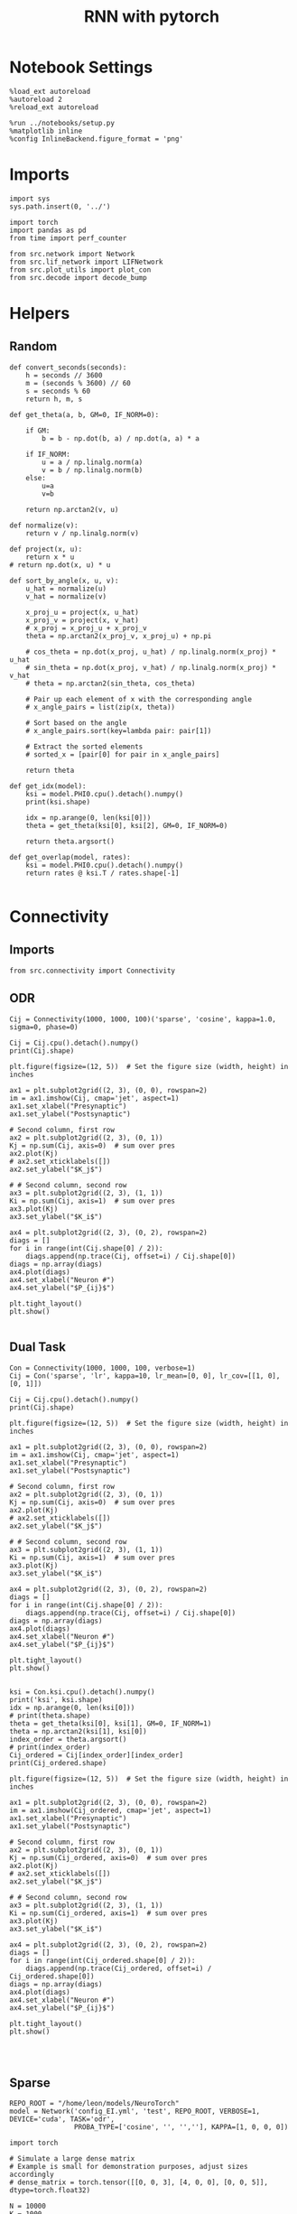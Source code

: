 #+STARTUP: fold
#+TITLE: RNN with pytorch
#+PROPERTY: header-args:ipython :results both :exports both :async yes :session test :kernel torch

* Notebook Settings

#+begin_src ipython
  %load_ext autoreload
  %autoreload 2
  %reload_ext autoreload

  %run ../notebooks/setup.py
  %matplotlib inline
  %config InlineBackend.figure_format = 'png'
#+end_src

#+RESULTS:
: The autoreload extension is already loaded. To reload it, use:
:   %reload_ext autoreload
: Python exe
: /home/leon/mambaforge/envs/torch/bin/python

* Imports

#+begin_src ipython
  import sys
  sys.path.insert(0, '../')

  import torch
  import pandas as pd
  from time import perf_counter

  from src.network import Network
  from src.lif_network import LIFNetwork
  from src.plot_utils import plot_con
  from src.decode import decode_bump
#+end_src

#+RESULTS:

* Helpers
** Random

#+begin_src ipython
  def convert_seconds(seconds):
      h = seconds // 3600
      m = (seconds % 3600) // 60
      s = seconds % 60
      return h, m, s
#+end_src

#+RESULTS:

#+begin_src ipython
  def get_theta(a, b, GM=0, IF_NORM=0):

      if GM:
          b = b - np.dot(b, a) / np.dot(a, a) * a

      if IF_NORM:
          u = a / np.linalg.norm(a)
          v = b / np.linalg.norm(b)
      else:
          u=a
          v=b

      return np.arctan2(v, u)
#+end_src

#+RESULTS:

#+begin_src ipython
  def normalize(v):
      return v / np.linalg.norm(v)

  def project(x, u):
      return x * u
  # return np.dot(x, u) * u

  def sort_by_angle(x, u, v):
      u_hat = normalize(u)
      v_hat = normalize(v)

      x_proj_u = project(x, u_hat)
      x_proj_v = project(x, v_hat)
      # x_proj = x_proj_u + x_proj_v
      theta = np.arctan2(x_proj_v, x_proj_u) + np.pi

      # cos_theta = np.dot(x_proj, u_hat) / np.linalg.norm(x_proj) * u_hat
      # sin_theta = np.dot(x_proj, v_hat) / np.linalg.norm(x_proj) * v_hat
      # theta = np.arctan2(sin_theta, cos_theta)

      # Pair up each element of x with the corresponding angle
      # x_angle_pairs = list(zip(x, theta))

      # Sort based on the angle
      # x_angle_pairs.sort(key=lambda pair: pair[1])

      # Extract the sorted elements
      # sorted_x = [pair[0] for pair in x_angle_pairs]

      return theta
#+end_src

#+RESULTS:

#+begin_src ipython
  def get_idx(model):
      ksi = model.PHI0.cpu().detach().numpy()
      print(ksi.shape)

      idx = np.arange(0, len(ksi[0]))
      theta = get_theta(ksi[0], ksi[2], GM=0, IF_NORM=0)

      return theta.argsort()
#+end_src

#+RESULTS:

#+begin_src ipython
  def get_overlap(model, rates):
      ksi = model.PHI0.cpu().detach().numpy()
      return rates @ ksi.T / rates.shape[-1]

#+end_src

#+RESULTS:

* Connectivity
** Imports

#+begin_src ipython
  from src.connectivity import Connectivity
#+end_src

#+RESULTS:

** ODR

#+begin_src ipython
  Cij = Connectivity(1000, 1000, 100)('sparse', 'cosine', kappa=1.0, sigma=0, phase=0)
#+end_src

#+RESULTS:

#+begin_src ipython
  Cij = Cij.cpu().detach().numpy()
  print(Cij.shape)
#+end_src

#+RESULTS:
: (1000, 1000)

#+begin_src ipython
  plt.figure(figsize=(12, 5))  # Set the figure size (width, height) in inches

  ax1 = plt.subplot2grid((2, 3), (0, 0), rowspan=2)
  im = ax1.imshow(Cij, cmap='jet', aspect=1)
  ax1.set_xlabel("Presynaptic")
  ax1.set_ylabel("Postsynaptic")

  # Second column, first row
  ax2 = plt.subplot2grid((2, 3), (0, 1))
  Kj = np.sum(Cij, axis=0)  # sum over pres
  ax2.plot(Kj)
  # ax2.set_xticklabels([])
  ax2.set_ylabel("$K_j$")

  # # Second column, second row
  ax3 = plt.subplot2grid((2, 3), (1, 1))
  Ki = np.sum(Cij, axis=1)  # sum over pres
  ax3.plot(Kj)
  ax3.set_ylabel("$K_i$")

  ax4 = plt.subplot2grid((2, 3), (0, 2), rowspan=2)
  diags = []
  for i in range(int(Cij.shape[0] / 2)):
      diags.append(np.trace(Cij, offset=i) / Cij.shape[0])
  diags = np.array(diags)
  ax4.plot(diags)
  ax4.set_xlabel("Neuron #")
  ax4.set_ylabel("$P_{ij}$")

  plt.tight_layout()
  plt.show()

#+end_src

#+RESULTS:
[[file:./.ob-jupyter/af5d45fae0b40e95ad18a3a6ac798240b326657f.png]]

** Dual Task

#+begin_src ipython
  Con = Connectivity(1000, 1000, 100, verbose=1)
  Cij = Con('sparse', 'lr', kappa=10, lr_mean=[0, 0], lr_cov=[[1, 0], [0, 1]])
#+end_src

#+RESULTS:
: Generating low rank vectors
: ksi torch.Size([2, 1000])
: low rank probability
: Sparse random connectivity
: with weak low rank structure, KAPPA 10.00

#+begin_src ipython
  Cij = Cij.cpu().detach().numpy()
  print(Cij.shape)
#+end_src

#+RESULTS:
: (1000, 1000)

#+begin_src ipython
  plt.figure(figsize=(12, 5))  # Set the figure size (width, height) in inches

  ax1 = plt.subplot2grid((2, 3), (0, 0), rowspan=2)
  im = ax1.imshow(Cij, cmap='jet', aspect=1)
  ax1.set_xlabel("Presynaptic")
  ax1.set_ylabel("Postsynaptic")

  # Second column, first row
  ax2 = plt.subplot2grid((2, 3), (0, 1))
  Kj = np.sum(Cij, axis=0)  # sum over pres
  ax2.plot(Kj)
  # ax2.set_xticklabels([])
  ax2.set_ylabel("$K_j$")

  # # Second column, second row
  ax3 = plt.subplot2grid((2, 3), (1, 1))
  Ki = np.sum(Cij, axis=1)  # sum over pres
  ax3.plot(Kj)
  ax3.set_ylabel("$K_i$")

  ax4 = plt.subplot2grid((2, 3), (0, 2), rowspan=2)
  diags = []
  for i in range(int(Cij.shape[0] / 2)):
      diags.append(np.trace(Cij, offset=i) / Cij.shape[0])
  diags = np.array(diags)
  ax4.plot(diags)
  ax4.set_xlabel("Neuron #")
  ax4.set_ylabel("$P_{ij}$")

  plt.tight_layout()
  plt.show()

#+end_src

#+RESULTS:
[[file:./.ob-jupyter/3c321c7ad0c258cea890c8dd486bc4aa280ac221.png]]

#+begin_src ipython
  ksi = Con.ksi.cpu().detach().numpy()
  print('ksi', ksi.shape)
  idx = np.arange(0, len(ksi[0]))
  # print(theta.shape)
  theta = get_theta(ksi[0], ksi[1], GM=0, IF_NORM=1)
  theta = np.arctan2(ksi[1], ksi[0])
  index_order = theta.argsort()
  # print(index_order)
  Cij_ordered = Cij[index_order][index_order]
  print(Cij_ordered.shape)
#+end_src

#+RESULTS:
: ksi (2, 1000)
: (1000, 1000)

#+begin_src ipython
  plt.figure(figsize=(12, 5))  # Set the figure size (width, height) in inches

  ax1 = plt.subplot2grid((2, 3), (0, 0), rowspan=2)
  im = ax1.imshow(Cij_ordered, cmap='jet', aspect=1)
  ax1.set_xlabel("Presynaptic")
  ax1.set_ylabel("Postsynaptic")

  # Second column, first row
  ax2 = plt.subplot2grid((2, 3), (0, 1))
  Kj = np.sum(Cij_ordered, axis=0)  # sum over pres
  ax2.plot(Kj)
  # ax2.set_xticklabels([])
  ax2.set_ylabel("$K_j$")

  # # Second column, second row
  ax3 = plt.subplot2grid((2, 3), (1, 1))
  Ki = np.sum(Cij_ordered, axis=1)  # sum over pres
  ax3.plot(Kj)
  ax3.set_ylabel("$K_i$")

  ax4 = plt.subplot2grid((2, 3), (0, 2), rowspan=2)
  diags = []
  for i in range(int(Cij_ordered.shape[0] / 2)):
      diags.append(np.trace(Cij_ordered, offset=i) / Cij_ordered.shape[0])
  diags = np.array(diags)
  ax4.plot(diags)
  ax4.set_xlabel("Neuron #")
  ax4.set_ylabel("$P_{ij}$")

  plt.tight_layout()
  plt.show()

#+end_src

#+RESULTS:
[[file:./.ob-jupyter/7044ca7b355c351e5832a88319970eca7909aa1f.png]]

#+begin_src ipython

#+end_src

** Sparse

#+begin_src ipython
    REPO_ROOT = "/home/leon/models/NeuroTorch"
    model = Network('config_EI.yml', 'test', REPO_ROOT, VERBOSE=1, DEVICE='cuda', TASK='odr',
                    PROBA_TYPE=['cosine', '', '',''], KAPPA=[1, 0, 0, 0])
#+end_src

#+RESULTS:
: Na tensor([8000, 2000], device='cuda:0', dtype=torch.int32) Ka tensor([1000., 1000.], device='cuda:0') csumNa tensor([    0,  8000, 10000], device='cuda:0')
: Jab [1.0, -1.5, 1, -1]
: Ja0 [2.0, 1.0]

#+begin_src ipython
  import torch

  # Simulate a large dense matrix
  # Example is small for demonstration purposes, adjust sizes accordingly
  # dense_matrix = torch.tensor([[0, 0, 3], [4, 0, 0], [0, 0, 5]], dtype=torch.float32)

  N = 10000
  K = 1000

  # dense_matrix = 1.0 * (torch.rand(N, N, device='cuda') <= (K / float(N)))
  dense_matrix = model.Wab_T.T

  # Define variables to store indices and values of non-zero elements
  nnz_indices = []
  nnz_values = []

  # Define chunk size (adjust based on your memory constraints)
  chunk_size = 4  # Here, a chunk consists of 1 row for simplicity

  # Loop through chunks of the matrix
  for i in range(0, dense_matrix.size(0), chunk_size):
      # Get the current chunk
      chunk = dense_matrix[i:i+chunk_size, :]

      # Find non-zero elements in the chunk
      chunk_nnz_indices = torch.nonzero(chunk, as_tuple=False).t()  # Transpose to match COO format
      chunk_nnz_values = chunk[chunk_nnz_indices[0], chunk_nnz_indices[1]]

      # Adjust chunk indices to global indices
      chunk_nnz_indices[0] += i  # Adjust row indices for chunks beyond the first

      # Append current chunk's non-zero elements to the lists
      nnz_indices.append(chunk_nnz_indices)
      nnz_values.append(chunk_nnz_values)

  # Concatenate all non-zero indices and values
  nnz_indices = torch.cat(nnz_indices, dim=1)  # Concatenate along columns
  nnz_values = torch.cat(nnz_values)

  # Create sparse tensor
  sparse_matrix = torch.sparse_coo_tensor(nnz_indices, nnz_values, dense_matrix.size())

  print(sparse_matrix)
#+end_src

#+RESULTS:
: tensor(indices=tensor([[   0,    0,    0,  ..., 9999, 9999, 9999],
:                        [   1,    4,   10,  ..., 9992, 9993, 9999]]),
:        values=tensor([ 0.0632,  0.0632,  0.0632,  ..., -0.0632, -0.0632,
:                       -0.0632]),
:        device='cuda:0', size=(10000, 10000), nnz=19995752,
:        layout=torch.sparse_coo)

#+begin_src ipython
  plot_con(sparse_matrix.to_dense().cpu().detach().numpy().T)
#+end_src

#+RESULTS:
[[file:./.ob-jupyter/beb46fbbdf5297b378bf911631e201fd35758eb5.png]]

** Von Mises

#+begin_src ipython
  Cij = Connectivity(1000, 1000, 1.0)('all2all', 'von_mises', kappa=1.0, sigma=0, phase=0)
#+end_src

#+RESULTS:

#+begin_src ipython
  Cij = Cij.cpu().detach().numpy()
  print(Cij.shape)
#+end_src

#+RESULTS:
: (1000, 1000)

#+begin_src ipython
  plt.figure(figsize=(12, 5))  # Set the figure size (width, height) in inches

  ax1 = plt.subplot2grid((2, 3), (0, 0), rowspan=2)
  im = ax1.imshow(Cij, cmap='jet', aspect=1)
  ax1.set_xlabel("Presynaptic")
  ax1.set_ylabel("Postsynaptic")

  # Second column, first row
  ax2 = plt.subplot2grid((2, 3), (0, 1))
  Kj = np.sum(Cij, axis=0)  # sum over pres
  ax2.plot(Kj)
  # ax2.set_xticklabels([])
  ax2.set_ylabel("$K_j$")

  # # Second column, second row
  ax3 = plt.subplot2grid((2, 3), (1, 1))
  Ki = np.sum(Cij, axis=1)  # sum over pres
  ax3.plot(Kj)
  ax3.set_ylabel("$K_i$")

  ax4 = plt.subplot2grid((2, 3), (0, 2), rowspan=2)
  diags = []
  for i in range(int(Cij.shape[0] / 2)):
      diags.append(np.trace(Cij, offset=i) / Cij.shape[0])
  diags = np.array(diags)
  ax4.plot(diags)
  ax4.set_xlabel("Neuron #")
  ax4.set_ylabel("$P_{ij}$")

  plt.tight_layout()
  plt.show()

#+end_src

#+RESULTS:
[[file:./.ob-jupyter/063bd67c90e50bbfef9b5fe334589105198dfacf.png]]

* Stimuli
** Imports

#+begin_src ipython
  from src.stimuli import Stimuli
#+end_src

#+RESULTS:

** ODR

#+begin_src ipython
  ff_input = Stimuli(task='odr', size=(10, 1000))(1, 1, 0, rnd_phase=1).cpu().detach().numpy()
  print(ff_input.shape)
  plt.plot(ff_input.T[:, :5])
  
  plt.xlabel('Neuron #')
  plt.ylabel('Input Strength')
  plt.title('ODR')
  plt.show()
#+end_src

#+RESULTS:
:RESULTS:
: (10, 1000)
[[file:./.ob-jupyter/08175596293c776cd9e07f9fc4d95fcf56466f22.png]]
:END:

** Dual Task

#+begin_src ipython
  xi = torch.randn((2, 1000), device='cuda')
  ff_input = Stimuli(task='dual', size=(10, 1000))(1, 1, xi[0]).cpu().detach().numpy()

  print(ff_input.shape)

  theta = get_theta(xi[0].cpu().numpy(), xi[1].cpu().numpy(), GM=0, IF_NORM=0)
  theta = np.arctan2(xi[1].cpu().numpy(), xi[0].cpu().numpy())
  index_order = theta.argsort()
  
  ff_input = ff_input[index_order]
  plt.plot(ff_input)
  plt.xlabel('Neuron #')
  plt.ylabel('Input Strength')
  plt.title('Dual Task')
  plt.show()
#+end_src

#+RESULTS:
:RESULTS:
: (1000,)
[[file:./.ob-jupyter/9f5c22022cbc510b0011e92bef07d19018d436b0.png]]
:END:

* FF Inputs
** ODR

#+begin_src ipython
    REPO_ROOT = "/home/leon/models/NeuroTorch"
    model = Network('config_EI.yml', 'test', REPO_ROOT, VERBOSE=1, DEVICE='cuda', TASK='odr',
                    PROBA_TYPE=['cosine', '', '',''])
#+end_src

#+RESULTS:
: Na tensor([8000, 2000], device='cuda:0', dtype=torch.int32) Ka tensor([1000., 1000.], device='cuda:0') csumNa tensor([    0,  8000, 10000], device='cuda:0')
: Jab [1.0, -1.5, 1, -1]
: Ja0 [2.0, 1.0]

#+begin_src ipython
  ff_input = model.init_ff_input().cpu().detach().numpy()
  print(ff_input.shape)
#+end_src

#+RESULTS:
: (1, 4600, 10000)

#+begin_src ipython
  plt.plot(ff_input[0, :, :5])
  plt.plot(ff_input[0, :, -5:])
  plt.xlabel('Step')
  plt.ylabel('FF Input')
  plt.show()
#+end_src

#+RESULTS:
[[file:./.ob-jupyter/f6535c0e4e8c9d8307ee7b55dd21d59143db683a.png]]

#+begin_src ipython
  plt.imshow(ff_input[0].T, cmap='jet', vmin=0, aspect='auto')
  plt.xlabel('Step')
  plt.ylabel('Neuron #')
  plt.ylim([0, 7500])
  plt.show()
#+end_src

#+RESULTS:
[[file:./.ob-jupyter/161f3e3c0b3c33c82f34d47c4b9962b0e98c742d.png]]

** Dual Task

#+begin_src ipython
    REPO_ROOT = "/home/leon/models/NeuroTorch"
    model = Network('config_EI.yml', 'test', REPO_ROOT, VERBOSE=1, DEVICE='cuda', TASK='dual_rand',
                    PROBA_TYPE=['lr', '', '',''])
#+end_src

#+RESULTS:
: Na tensor([8000, 2000], device='cuda:0', dtype=torch.int32) Ka tensor([1000., 1000.], device='cuda:0') csumNa tensor([    0,  8000, 10000], device='cuda:0')
: Jab [1.0, -1.5, 1, -1]
: Ja0 [2.0, 1.0]

#+begin_src ipython
  ff_input = model.init_ff_input().cpu().detach().numpy()
  print(ff_input.shape)
#+end_src

#+RESULTS:
: (1, 4600, 10000)

#+begin_src ipython
  plt.plot(ff_input[0, :, :5])
  plt.plot(ff_input[0, :, -5:])
  plt.xlabel('Step')
  plt.ylabel('FF Input')
  plt.show()
#+end_src

#+RESULTS:
[[file:./.ob-jupyter/87e76e3597ea8eca5dbdeb8542ac75b1ee237fb1.png]]

#+begin_src ipython
  plt.imshow(ff_input[0].T, cmap='jet', vmin=100, vmax=400, aspect='auto')
  plt.xlabel('Step')
  plt.ylabel('Neuron #')
  plt.ylim([0, 8000])
  plt.show()
#+end_src

#+RESULTS:
[[file:./.ob-jupyter/f95e16b07cbf41dd68a4ab34f02cfcf3e16e7e9e.png]]

#+begin_src ipython
  ksi = model.PHI0.cpu().detach().numpy()
  theta = get_theta(ksi[0], ksi[2], GM=0, IF_NORM=0)
  index_order = theta.argsort()
  ff_ordered = ff_input[..., index_order]
#+end_src

#+RESULTS:

#+begin_src ipython
  plt.imshow(ff_ordered[0].T, cmap='jet', vmin=0, aspect='auto')
  plt.xlabel('Step')
  plt.ylabel('Pref Loc. (°)')
  plt.yticks(np.linspace(0, 8000, 5), np.linspace(0, 360, 5).astype(int))
  # plt.ylim([0, 10])
  plt.show()
#+end_src

#+RESULTS:
[[file:./.ob-jupyter/7e961b8743616c71f1919acf01832dfd38792494.png]]

* STP
** from class
#+begin_src ipython
  from src.plasticity import Plasticity
#+end_src

#+RESULTS:

#+begin_src ipython
  stp = Plasticity(0.03, 0.65, 0.25, 0.01, (1,1000))

  A_u_x = []
  for i in range(300):
      rates = torch.randn((2, 1000), device='cuda')
      A_u_x.append( stp(rates)[0].cpu().detach().numpy())

  A_u_x = np.array(A_u_x)
#+end_src

#+RESULTS:

#+begin_src ipython
  plt.plot(A_u_x.mean(1))
  plt.xlabel('Step')
  plt.ylabel('$A_{ux}$')
  plt.show()
#+end_src

#+RESULTS:
[[file:./.ob-jupyter/5bc5582682d7afd17924d618bdbeb6cb8545427f.png]]

#+begin_src ipython
  stp = Plasticity(0.03, 0.65, 0.25, 0.01, (1,1000))

  A_u_x = []
  for i in range(100):
      rates = i + torch.randn((2, 1000), device='cuda')
      A_u_x.append(stp(rates)[0].cpu().detach().numpy())

  A_u_x = np.array(A_u_x)
  print(A_u_x.shape)
#+end_src

#+RESULTS:
: (100, 1000)

#+begin_src ipython
  plt.plot(A_u_x.mean(1))
  plt.xlabel('Rate (Hz)')
  plt.ylabel('$A_{ux}$')
  plt.show()
#+end_src

#+RESULTS:
[[file:./.ob-jupyter/478dddcbb71fa79e20c3a05f6253383890756054.png]]

** from model

#+begin_src ipython
  REPO_ROOT = "/home/leon/models/NeuroTorch"
  model = Network('config_EI.yml', 'odr', REPO_ROOT, VERBOSE=0, DEVICE='cuda', IF_STP=1, LR_TRAIN=0, N_BATCH=1, DT=0.005)
  rates = model(REC_LAST_ONLY=0).cpu().detach().numpy()
#+end_src

#+RESULTS:
: [[1.0, 0.9, 0.0, 0.0], [0.9, 1.0, 0.0, 0.0], [0.0, 0.0, 1.0, 0.9], [0.0, 0.0, 0.9, 1.0]]

#+begin_src ipython
  print(rates.shape)
  r_max = 2 # * np.max(rates[-1, :15000])
  plt.imshow(rates[0].T, aspect='auto', cmap='jet', vmin=0, vmax=r_max, origin='lower')
  plt.ylabel('Neuron #')
  plt.xlabel('Step')
  plt.colorbar()
  plt.show()
#+end_src

#+RESULTS:
:RESULTS:
: (1, 41, 8000)
[[file:./.ob-jupyter/f6ccd9cb0d5e156e9e3bc0846dc258b48634f3d1.png]]
:END:

* Single Trial
** Model

#+begin_src ipython
  REPO_ROOT = "/home/leon/models/NeuroTorch"
  model = Network('config_2pop.yml', 'test', REPO_ROOT, VERBOSE=1, DEVICE='cuda', TASK='None')
#+end_src

#+RESULTS:
: Na tensor([5000, 5000], device='cuda:0', dtype=torch.int32) Ka tensor([500., 500.], device='cuda:0') csumNa tensor([    0,  5000, 10000], device='cuda:0')
: Jab [1.0, -1.5, 1, -1]
: Ja0 [2.0, 1.0]

** Dynamics

#+begin_src ipython
  rates = model().cpu().detach().numpy()[0]
  print(rates.shape)
#+end_src

#+RESULTS:
#+begin_example
  generating ff input
  times (s) 0.0 rates (Hz) [1.14, 1.82]
  times (s) 0.22 rates (Hz) [1.13, 1.81]
  times (s) 0.44 rates (Hz) [1.13, 1.82]
  times (s) 0.67 rates (Hz) [1.14, 1.83]
  times (s) 0.89 rates (Hz) [1.18, 1.86]
  times (s) 1.11 rates (Hz) [1.13, 1.83]
  times (s) 1.33 rates (Hz) [1.16, 1.84]
  times (s) 1.56 rates (Hz) [1.15, 1.82]
  times (s) 1.78 rates (Hz) [1.14, 1.83]
  times (s) 2.0 rates (Hz) [1.17, 1.85]
  times (s) 2.22 rates (Hz) [1.14, 1.83]
  times (s) 2.44 rates (Hz) [1.15, 1.84]
  times (s) 2.67 rates (Hz) [1.18, 1.87]
  times (s) 2.89 rates (Hz) [1.15, 1.84]
  times (s) 3.11 rates (Hz) [1.16, 1.85]
  times (s) 3.33 rates (Hz) [1.15, 1.83]
  times (s) 3.56 rates (Hz) [1.14, 1.82]
  times (s) 3.78 rates (Hz) [1.15, 1.84]
  times (s) 4.0 rates (Hz) [1.15, 1.83]
  times (s) 4.22 rates (Hz) [1.15, 1.84]
  times (s) 4.44 rates (Hz) [1.16, 1.84]
  times (s) 4.67 rates (Hz) [1.14, 1.83]
  times (s) 4.89 rates (Hz) [1.14, 1.83]
  times (s) 5.11 rates (Hz) [1.16, 1.85]
  times (s) 5.33 rates (Hz) [1.15, 1.83]
  times (s) 5.56 rates (Hz) [1.14, 1.82]
  times (s) 5.78 rates (Hz) [1.17, 1.85]
  times (s) 6.0 rates (Hz) [1.15, 1.84]
  times (s) 6.22 rates (Hz) [1.18, 1.86]
  times (s) 6.44 rates (Hz) [1.16, 1.84]
  times (s) 6.67 rates (Hz) [1.12, 1.81]
  times (s) 6.89 rates (Hz) [1.17, 1.86]
  times (s) 7.11 rates (Hz) [1.15, 1.83]
  times (s) 7.33 rates (Hz) [1.14, 1.83]
  times (s) 7.56 rates (Hz) [1.15, 1.84]
  times (s) 7.78 rates (Hz) [1.16, 1.85]
  times (s) 8.0 rates (Hz) [1.15, 1.84]
  times (s) 8.22 rates (Hz) [1.15, 1.83]
  times (s) 8.44 rates (Hz) [1.14, 1.82]
  times (s) 8.67 rates (Hz) [1.14, 1.83]
  times (s) 8.89 rates (Hz) [1.14, 1.81]
  Elapsed (with compilation) = 2.212987002916634s
  (41, 5000)
#+end_example

#+begin_src ipython
  import matplotlib.colors
  # Color for False and True
  cmap = matplotlib.colors.ListedColormap(['blue', 'yellow'])

  r_max = 20

  plt.imshow(rates.T, aspect='auto', origin='lower', vmax=r_max, cmap='jet')
  plt.colorbar()
  plt.show()
#+end_src

#+RESULTS:
[[file:./.ob-jupyter/de1b15df501739a4f7f2e5ae3e73f02a04da23d3.png]]

#+RESULTS:

** Connectivity

#+begin_src ipython
  Cij = model.Wab_T.cpu().detach().numpy()
  print(Cij.shape)

  plt.figure(figsize=(12, 5))  # Set the figure size (width, height) in inches

  ax1 = plt.subplot2grid((2, 3), (0, 0), rowspan=2)
  im = ax1.imshow(Cij, cmap='jet', aspect=1)
  ax1.set_xlabel("Presynaptic")
  ax1.set_ylabel("Postsynaptic")

  # Second column, first row
  ax2 = plt.subplot2grid((2, 3), (0, 1))
  Kj = np.sum(Cij, axis=0)  # sum over pres
  ax2.set_title('$<K_j>= %d$' % np.mean(Kj))
  ax2.plot(Kj)
  # ax2.set_xticklabels([])
  ax2.set_ylabel("$K_j$")

  # # Second column, second row
  ax3 = plt.subplot2grid((2, 3), (1, 1))
  Ki = np.sum(Cij, axis=1)  # sum over pres
  ax3.set_title('$<K_i>= %d$' % np.mean(Ki))
  ax3.plot(Kj)
  ax3.set_ylabel("$K_i$")

  ax4 = plt.subplot2grid((2, 3), (0, 2), rowspan=2)
  diags = []
  for i in range(int(Cij.shape[0] / 2)):
      diags.append(np.trace(Cij, offset=i) / Cij.shape[0])
  diags = np.array(diags)
  ax4.plot(diags)
  ax4.set_xlabel("Neuron #")
  ax4.set_ylabel("$P_{ij}$")

  plt.tight_layout()
  plt.show()
#+end_src

#+RESULTS:
:RESULTS:
: (10000, 10000)
[[file:./.ob-jupyter/17165e4bcc9a52b24637125363f1562c9ede43c7.png]]
:END:

** FF Inputs

#+begin_src ipython
  ff_input = model.ff_input.cpu().detach().numpy()
  print(ff_input.shape)

  fig, ax = plt.subplots(1, 2)

  ax[0].plot(ff_input[0, :, :5])
  ax[0].plot(ff_input[0, :, -5:])
  ax[0].set_xlabel('Step')
  ax[0].set_ylabel('FF Input')

  ax[1].imshow(ff_input[0].T, cmap='jet', vmin=0, aspect='auto')
  ax[1].set_xlabel('Step')
  ax[1].set_ylabel('Neuron #')
  ax[1].set_ylim([0, 10000])
  plt.show()
#+end_src

#+RESULTS:
:RESULTS:
: (1, 4500, 10000)
[[file:./.ob-jupyter/e73b47f12e6377a2acc98d7abb4848bdce067826.png]]
:END:

* Balance

#+begin_src ipython
  REPO_ROOT = "/home/leon/models/NeuroTorch"
  K_list = [500, 1000, 1500, 2000, 2500, 3000]
  rates_list = []

  for K in K_list:
      model = LIFNetwork('config_2pop.yml', 'balance', REPO_ROOT, VERBOSE=0, DEVICE='cuda', K=K)
      rates = model.forward()
      rates_list.append(rates[0].cpu().detach().numpy())

#+end_src

#+RESULTS:

#+begin_src ipython
  rates = np.array(rates_list)
  print(rates.shape)

  plt.plot(np.sqrt(K_list), np.mean(rates[..., 8000]) * np.sqrt(K_list), '-o')
  plt.xlabel('$\sqrt{K}$')
  plt.ylabel('$\sqrt{K}$ Rates')
  plt.show()
#+end_src

#+RESULTS:
:RESULTS:
: (6, 41, 10000)
[[file:./.ob-jupyter/d3f09a8c678cca33a2797e5df9664a637068a3dc.png]]
:END:

#+begin_src ipython

#+end_src

#+RESULTS:
